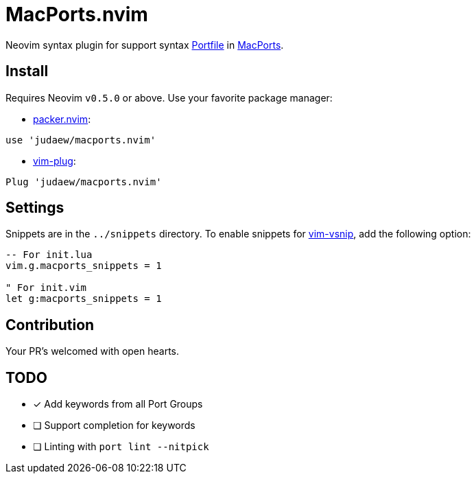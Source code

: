 = MacPorts.nvim

Neovim syntax plugin for support syntax
link:https://guide.macports.org/#development[Portfile] in
link:https://macports.org[MacPorts].

== Install

Requires Neovim `v0.5.0` or above. Use your favorite package manager:

- link:https://github.com/wbthomason/packer.nvim[packer.nvim]:

[source]
----
use 'judaew/macports.nvim'
----

- link:https://github.com/junegunn/vim-plug[vim-plug]:

[source]
----
Plug 'judaew/macports.nvim'
----

== Settings

Snippets are in the `../snippets` directory. To enable snippets for
link:https://github.com/hrsh7th/vim-vsnip[vim-vsnip], add the following option:

[source]
----
-- For init.lua
vim.g.macports_snippets = 1

" For init.vim
let g:macports_snippets = 1
----

== Contribution

Your PR's welcomed with open hearts.

== TODO

- [x] Add keywords from all Port Groups
- [ ] Support completion for keywords
- [ ] Linting with `port lint --nitpick`
